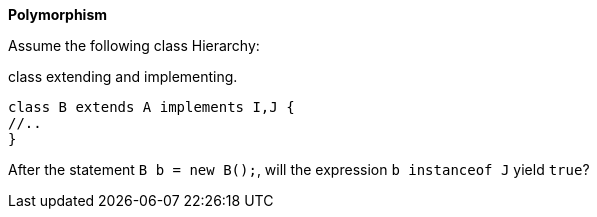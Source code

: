 
*Polymorphism*

Assume the following class Hierarchy:

[source,java]
.class extending and implementing.
----
class B extends A implements I,J {
//..
}
----

After the statement `B b = new B();`, will the expression  `b instanceof J` yield `true`?
